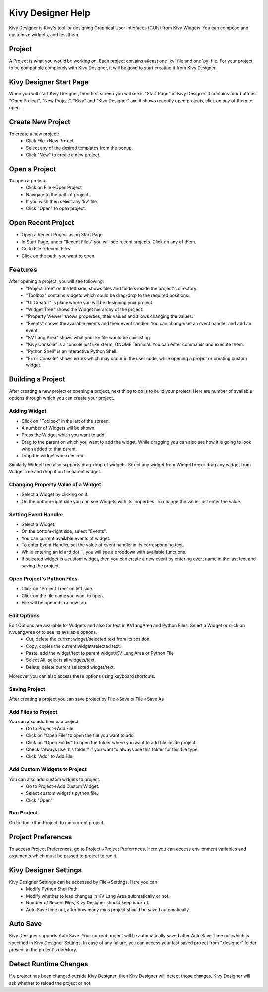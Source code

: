 Kivy Designer Help
==================

Kivy Designer is Kivy's tool for designing Graphical User Interfaces (GUIs) from Kivy Widgets. You can compose and customize widgets, and test them.

Project
-------
A Project is what you would be working on. Each project contains atleast one 'kv' file and one 'py' file. For your project to be compatible completely with Kivy Designer, it will be good to start creating it from Kivy Designer.

Kivy Designer Start Page
------------------------
When you will start Kivy Designer, then first screen you will see is "Start Page" of Kivy Designer. It contains four buttons "Open Project", "New Project", "Kivy" and "Kivy Designer" and it shows recently open projects, click on any of them to open.

Create New Project
------------------
To create a new project:
    * Click File->New Project.
    * Select any of the desired templates from the popup.
    * Click "New" to create a new project.

Open a Project
--------------
To open a project:
    * Click on File->Open Project
    * Navigate to the path of project.
    * If you wish then select any 'kv' file.
    * Click "Open" to open project.
    
Open Recent Project
---------------------
* Open a Recent Project using Start Page
* In Start Page, under "Recent Files" you will see recent projects. Click on any of them.

* Go to File->Recent Files.
* Click on the path, you want to open.

Features
--------
After opening a project, you will see following:
    * "Project Tree" on the left side, shows files and folders inside the project's directory.
    * "Toolbox" contains widgets which could be drag-drop to the required positions.
    * "UI Creator" is place where you will be designing your project. 
    * "Widget Tree" shows the Widget hierarchy of the project.
    * "Property Viewer" shows properties, their values and allows changing the values.
    * "Events" shows the available events and their event handler. You can change/set an event handler and add an event.
    * "KV Lang Area" shows what your kv file would be consisting.
    * "Kivy Console" is a console just like xterm, GNOME Terminal. You can enter commands and execute them.
    * "Python Shell" is an interactive Python Shell.
    * "Error Console" shows errors which may occur in the user code, while opening a project or creating custom widget.

Building a Project
------------------
After creating a new project or opening a project, next thing to do is to build your project. Here are number of available options through which you can create your project.

Adding Widget
~~~~~~~~~~~~~~
* Click on "Toolbox" in the left of the screen.
* A number of Widgets will be shown.
* Press the Widget which you want to add.
* Drag to the parent on which you want to add the widget. While dragging you can also see how it is going to look when added to that parent.
* Drop the widget when desired.

Similarly WidgetTree also supports drag-drop of widgets. Select any widget from WidgetTree or drag any widget from WidgetTree and drop it on the parent widget.

Changing Property Value of a Widget
~~~~~~~~~~~~~~~~~~~~~~~~~~~~~~~~~~~
* Select a Widget by clicking on it.
* On the bottom-right side you can see Widgets with its properties. To change the value, just enter the value.

Setting Event Handler
~~~~~~~~~~~~~~~~~~~~~
* Select a Widget.
* On the bottom-right side, select "Events".
* You can current available events of widget. 
* To enter Event Handler, set the value of event handler in its corresponding text.
* While entering an id and dot '.', you will see a dropdown with available functions.
* If selected widget is a custom widget, then you can create a new event by entering event name in the last text and saving the project.

Open Project's Python Files
~~~~~~~~~~~~~~~~~~~~~~~~~~~
* Click on "Project Tree" on left side.
* Click on the file name you want to open.
* File will be opened in a new tab.

Edit Options
~~~~~~~~~~~~
Edit Options are available for Widgets and also for text in KVLangArea and Python Files. Select a Widget or click on KVLangArea or to see its available options.
    * Cut, delete the current widget/selected text from its position.
    * Copy, copies the current widget/selected text.
    * Paste, add the widget/text to parent widget/KV Lang Area or Python File
    * Select All, selects all widgets/text.
    * Delete, delete current selected widget/text.
    
Moreover you can also access these options using keyboard shortcuts.

Saving Project
~~~~~~~~~~~~~~
After creating a project you can save project by File->Save or File->Save As

Add Files to Project
~~~~~~~~~~~~~~~~~~~~
You can also add files to a project.
    * Go to Project->Add File.
    * Click on "Open File" to open the file you want to add.
    * Click on "Open Folder" to open the folder where you want to add file inside project.
    * Check "Always use this folder" if you want to always use this folder for this file type.
    * Click "Add" to Add File.
    
Add Custom Widgets to Project
~~~~~~~~~~~~~~~~~~~~~~~~~~~~~
You can also add custom widgets to project.
    * Go to Project->Add Custom Widget.
    * Select custom widget's python file.
    * Click "Open"
    
Run Project
~~~~~~~~~~~
Go to Run->Run Project, to run current project.

Project Preferences
-------------------
To access Project Preferences, go to Project->Project Preferences. Here you can access environment variables and arguments which must be passed to project to run it.

Kivy Designer Settings
----------------------
Kivy Designer Settings can be accessed by File->Settings. Here you can 
    * Modify Python Shell Path.
    * Modify whether to load changes in KV Lang Area automatically or not.
    * Number of Recent Files, Kivy Designer should keep track of.
    * Auto Save time out, after how many mins project should be saved automatically.
    
Auto Save
---------
Kivy Designer supports Auto Save. Your current project will be automatically saved after Auto Save Time out which is specified in Kivy Designer Settings. In case of any failure, you can access your last saved project from ".designer" folder present in the project's directory.

Detect Runtime Changes
----------------------
If a project has been changed outside Kivy Designer, then Kivy Designer will detect those changes. Kivy Designer will ask whether to reload the project or not.